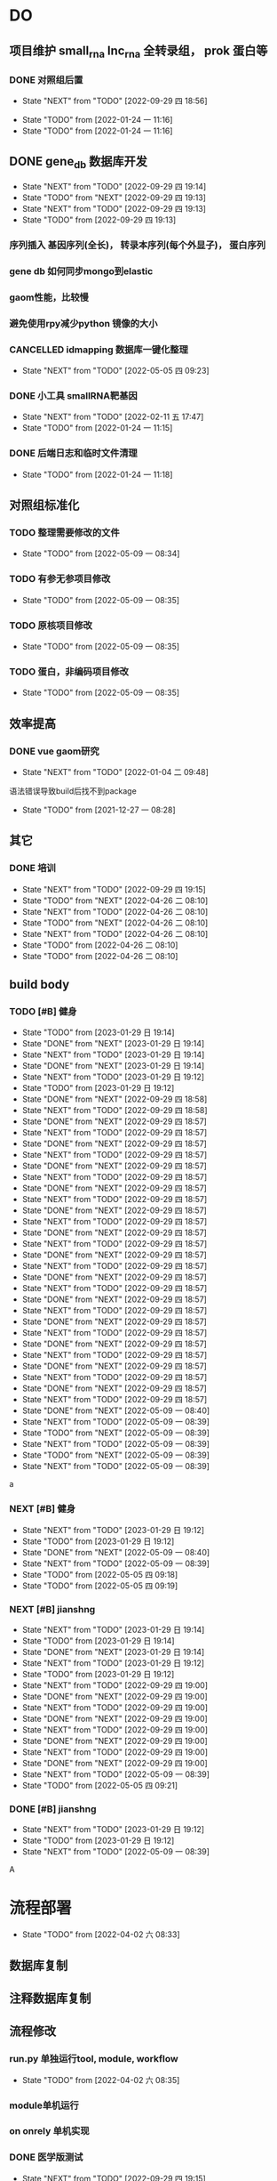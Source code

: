 #+TAGS: { @Office(o) @Home(h) @Call(c) @Way(w) @Lunchtime(l) @GYM(g) @Other(x)}
#+TAGS:
* DO
** 项目维护 small_rna lnc_rna 全转录组， prok 蛋白等
*** DONE 对照组后置
    SCHEDULED: <2022-01-24 一>
   
    - State "NEXT"       from "TODO"       [2022-09-29 四 18:56]
   - State "TODO"       from              [2022-01-24 一 11:16]
   - State "TODO"       from              [2022-01-24 一 11:16]
** DONE gene_db 数据库开发
   SCHEDULED: <2022-01-05 三>
   - State "NEXT"       from "TODO"       [2022-09-29 四 19:14]
   - State "TODO"       from "NEXT"       [2022-09-29 四 19:13]
   - State "NEXT"       from "TODO"       [2022-09-29 四 19:13]
   - State "TODO"       from              [2022-09-29 四 19:13]
*** 序列插入 基因序列(全长)， 转录本序列(每个外显子)， 蛋白序列
*** gene db 如何同步mongo到elastic
*** gaom性能，比较慢
*** 避免使用rpy减少python 镜像的大小
*** CANCELLED idmapping 数据库一键化整理
    SCHEDULED: <2022-01-24 一>
    - State "NEXT"       from "TODO"       [2022-05-05 四 09:23]
*** DONE 小工具 smallRNA靶基因
    SCHEDULED: <2022-01-24 一>

    - State "NEXT"       from "TODO"       [2022-02-11 五 17:47]
    - State "TODO"       from              [2022-01-24 一 11:15]
*** DONE 后端日志和临时文件清理
    SCHEDULED: <2022-01-25 二>

    - State "TODO"       from              [2022-01-24 一 11:18]
** 对照组标准化
*** TODO 整理需要修改的文件
- State "TODO"       from              [2022-05-09 一 08:34]
*** TODO 有参无参项目修改
- State "TODO"       from              [2022-05-09 一 08:35]
*** TODO 原核项目修改
- State "TODO"       from              [2022-05-09 一 08:35]
*** TODO 蛋白，非编码项目修改
- State "TODO"       from              [2022-05-09 一 08:35]
** 效率提高


*** DONE vue gaom研究
    CLOSED: [2022-01-04 二 09:48] SCHEDULED: <2021-12-27 一>
    - State "NEXT"       from "TODO"       [2022-01-04 二 09:48]
    语法错误导致build后找不到package
     
    - State "TODO"       from              [2021-12-27 一 08:28]
** 其它
*** DONE 培训
SCHEDULED: <2022-04-26 二>
- State "NEXT"       from "TODO"       [2022-09-29 四 19:15]
- State "TODO"       from "NEXT"       [2022-04-26 二 08:10]
- State "NEXT"       from "TODO"       [2022-04-26 二 08:10]
- State "TODO"       from "NEXT"       [2022-04-26 二 08:10]
- State "NEXT"       from "TODO"       [2022-04-26 二 08:10]
- State "TODO"       from              [2022-04-26 二 08:10]
- State "TODO"       from              [2022-04-26 二 08:10]

** build body
*** TODO [#B] 健身
SCHEDULED: <2022-08-30 二 +1w>
:PROPERTIES:
:LAST_REPEAT: [2023-01-29 日 19:14]
:END:

- State "TODO"       from              [2023-01-29 日 19:14]
- State "DONE"       from "NEXT"       [2023-01-29 日 19:14]
- State "NEXT"       from "TODO"       [2023-01-29 日 19:14]
- State "DONE"       from "NEXT"       [2023-01-29 日 19:14]
- State "NEXT"       from "TODO"       [2023-01-29 日 19:12]
- State "TODO"       from              [2023-01-29 日 19:12]
- State "DONE"       from "NEXT"       [2022-09-29 四 18:58]
- State "NEXT"       from "TODO"       [2022-09-29 四 18:58]
- State "DONE"       from "NEXT"       [2022-09-29 四 18:57]
- State "NEXT"       from "TODO"       [2022-09-29 四 18:57]
- State "DONE"       from "NEXT"       [2022-09-29 四 18:57]
- State "NEXT"       from "TODO"       [2022-09-29 四 18:57]
- State "DONE"       from "NEXT"       [2022-09-29 四 18:57]
- State "NEXT"       from "TODO"       [2022-09-29 四 18:57]
- State "DONE"       from "NEXT"       [2022-09-29 四 18:57]
- State "NEXT"       from "TODO"       [2022-09-29 四 18:57]
- State "DONE"       from "NEXT"       [2022-09-29 四 18:57]
- State "NEXT"       from "TODO"       [2022-09-29 四 18:57]
- State "DONE"       from "NEXT"       [2022-09-29 四 18:57]
- State "NEXT"       from "TODO"       [2022-09-29 四 18:57]
- State "DONE"       from "NEXT"       [2022-09-29 四 18:57]
- State "NEXT"       from "TODO"       [2022-09-29 四 18:57]
- State "DONE"       from "NEXT"       [2022-09-29 四 18:57]
- State "NEXT"       from "TODO"       [2022-09-29 四 18:57]
- State "DONE"       from "NEXT"       [2022-09-29 四 18:57]
- State "NEXT"       from "TODO"       [2022-09-29 四 18:57]
- State "DONE"       from "NEXT"       [2022-09-29 四 18:57]
- State "NEXT"       from "TODO"       [2022-09-29 四 18:57]
- State "DONE"       from "NEXT"       [2022-09-29 四 18:57]
- State "NEXT"       from "TODO"       [2022-09-29 四 18:57]
- State "DONE"       from "NEXT"       [2022-09-29 四 18:57]
- State "NEXT"       from "TODO"       [2022-09-29 四 18:57]
- State "DONE"       from "NEXT"       [2022-09-29 四 18:57]
- State "NEXT"       from "TODO"       [2022-09-29 四 18:57]
- State "DONE"       from "NEXT"       [2022-05-09 一 08:40]
- State "NEXT"       from "TODO"       [2022-05-09 一 08:39]
- State "TODO"       from "NEXT"       [2022-05-09 一 08:39]
- State "NEXT"       from "TODO"       [2022-05-09 一 08:39]
- State "TODO"       from "NEXT"       [2022-05-09 一 08:39]
- State "NEXT"       from "TODO"       [2022-05-09 一 08:39]
a
*** NEXT [#B] 健身
SCHEDULED: <2022-05-13 五 +1w>
:PROPERTIES:
:LAST_REPEAT: [2022-05-09 一 08:40]
:END:

- State "NEXT"       from "TODO"       [2023-01-29 日 19:12]
- State "TODO"       from              [2023-01-29 日 19:12]
- State "DONE"       from "NEXT"       [2022-05-09 一 08:40]
- State "NEXT"       from "TODO"       [2022-05-09 一 08:39]
- State "TODO"       from              [2022-05-05 四 09:18]
- State "TODO"       from              [2022-05-05 四 09:19]
*** NEXT [#B] jianshng
SCHEDULED: <2022-06-13 一 +1w>
:PROPERTIES:
:LAST_REPEAT: [2023-01-29 日 19:14]
:END:
- State "NEXT"       from "TODO"       [2023-01-29 日 19:14]
- State "TODO"       from              [2023-01-29 日 19:14]
- State "DONE"       from "NEXT"       [2023-01-29 日 19:14]
- State "NEXT"       from "TODO"       [2023-01-29 日 19:12]
- State "TODO"       from              [2023-01-29 日 19:12]
- State "NEXT"       from "TODO"       [2022-09-29 四 19:00]
- State "DONE"       from "NEXT"       [2022-09-29 四 19:00]
- State "NEXT"       from "TODO"       [2022-09-29 四 19:00]
- State "DONE"       from "NEXT"       [2022-09-29 四 19:00]
- State "NEXT"       from "TODO"       [2022-09-29 四 19:00]
- State "DONE"       from "NEXT"       [2022-09-29 四 19:00]
- State "NEXT"       from "TODO"       [2022-09-29 四 19:00]
- State "DONE"       from "NEXT"       [2022-09-29 四 19:00]
- State "NEXT"       from "TODO"       [2022-05-09 一 08:39]
- State "TODO"       from              [2022-05-05 四 09:21]
*** DONE [#B] jianshng
SCHEDULED: <2022-05-10 二 + 1w>
- State "NEXT"       from "TODO"       [2023-01-29 日 19:12]
- State "TODO"       from              [2023-01-29 日 19:12]
- State "NEXT"       from "TODO"       [2022-05-09 一 08:39]
A
* 流程部署

- State "TODO"       from              [2022-04-02 六 08:33]
** 数据库复制
** 注释数据库复制
** 流程修改
*** run.py 单独运行tool, module, workflow
- State "TODO"       from              [2022-04-02 六 08:35]
*** module单机运行
*** on onrely 单机实现
*** DONE 医学版测试
SCHEDULED: <2022-05-07 六>
- State "NEXT"       from "TODO"       [2022-09-29 四 19:15]
- State "TODO"       from              [2022-09-29 四 19:15]
** 软件复制
** 作图流程
** 网页版报告 vue制作
* 单细胞转录组
** DONE 拟时序分析
SCHEDULED: <2022-09-29 四>
- State "NEXT"       from "TODO"       [2022-09-29 四 19:02]
- State "TODO"       from              [2022-09-29 四 19:02]
** 流程学习

- State "TODO"       from              [2022-04-02 六 08:42
** 图片修改

* 静态网页版结题报告生成
** 新版插件图片生成测试
*** 工作流新插件生成

*** 交互分析新插件图片生成*

** 网页版报告生成
*** 网页报告vue模版，生成测试
*** 有参网页报告生成
*** 模版使用配置说明

* 数据库迁移至动态库


* 量化投资学习
** 理论学习
*** 深度学习
*** gnn+lstm原理和结果解读学习
*** 回归问题学习
*** bert相关研究 finbert测试
*** transform研究

** 实战
*** NEXT 数据跟踪
SCHEDULED: <2023-01-28 六 +3w>
- State "NEXT"       from "TODO"       [2023-01-29 日 19:19]
*** TODO bert finbert 研究测试股吧相关数据效果
- State "TODO"       from              [2023-01-29 日 19:31]
*** TODO 分时数据交易策略研究，写代码测试
SCHEDULED: <2023-02-04 六>
